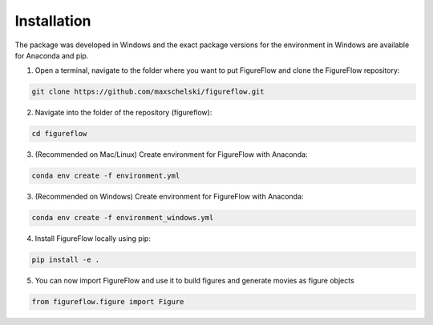 Installation
=================

The package was developed in Windows and the exact package versions for the environment in Windows are available for Anaconda and pip.

1. Open a terminal, navigate to the folder where you want to put FigureFlow and clone the FigureFlow repository:

.. code:: sh 

  git clone https://github.com/maxschelski/figureflow.git

2. Navigate into the folder of the repository (figureflow):

.. code:: sh 

  cd figureflow

3. (Recommended on Mac/Linux) Create environment for FigureFlow with Anaconda:

.. code:: sh 

  conda env create -f environment.yml

3. (Recommended on Windows) Create environment for FigureFlow with Anaconda:

.. code:: sh 

  conda env create -f environment_windows.yml

4. Install FigureFlow locally using pip:

.. code:: sh 

  pip install -e .

5. You can now import FigureFlow and use it to build figures and generate movies as figure objects

.. code:: sh 

  from figureflow.figure import Figure
